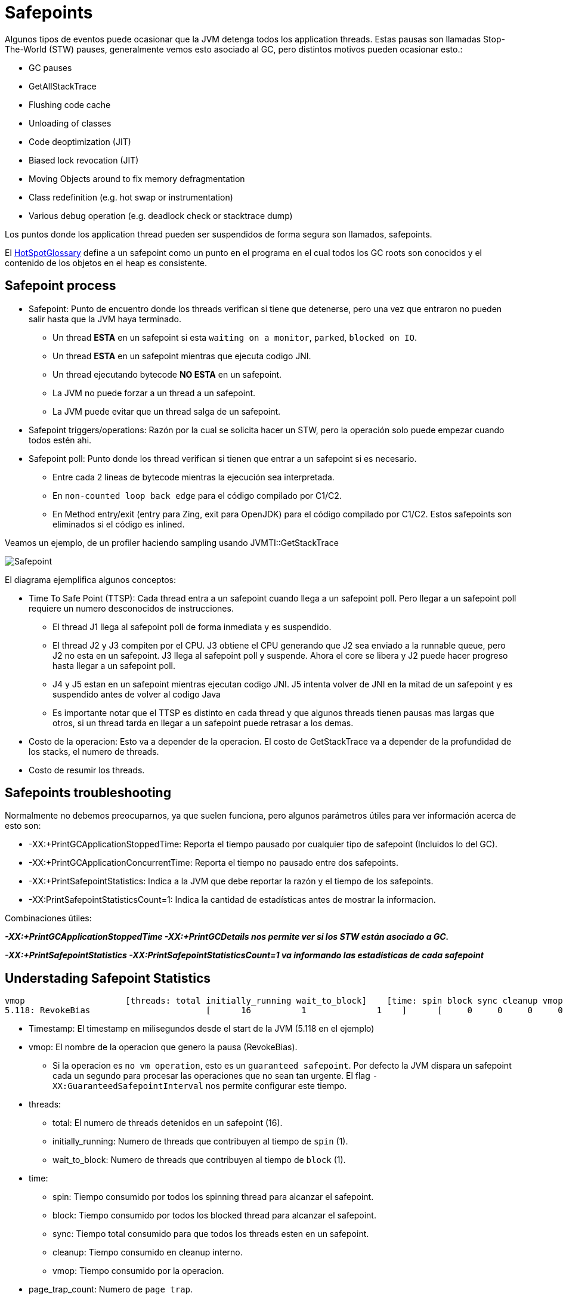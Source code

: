 = Safepoints

Algunos tipos de eventos puede ocasionar que la JVM detenga todos los application threads.
Estas pausas son llamadas Stop-The-World (STW) pauses, generalmente vemos esto asociado al GC, pero distintos motivos pueden ocasionar esto.:

* GC pauses
* GetAllStackTrace
* Flushing code cache
* Unloading of classes
* Code deoptimization (JIT)
* Biased lock revocation (JIT)
* Moving Objects around to fix memory defragmentation
* Class redefinition (e.g. hot swap or instrumentation)
* Various debug operation (e.g. deadlock check or stacktrace dump)

Los puntos donde los application thread pueden ser suspendidos de forma segura son llamados, safepoints.

El http://openjdk.java.net/groups/hotspot/docs/HotSpotGlossary.html[HotSpotGlossary] define a un safepoint como un punto en el programa en el cual todos los GC roots son conocidos y el contenido de los objetos en el heap es consistente.


== Safepoint process

* Safepoint: Punto de encuentro donde los threads verifican si tiene que detenerse, pero una vez que entraron no pueden salir hasta que la JVM haya terminado.
** Un thread *ESTA* en un safepoint si esta `waiting on a monitor`, `parked`, `blocked on IO`.
** Un thread *ESTA* en un safepoint mientras que ejecuta codigo JNI.
** Un thread ejecutando bytecode *NO ESTA* en un safepoint.
** La JVM no puede forzar a un thread a un safepoint.
** La JVM puede evitar que un thread salga de un safepoint.
* Safepoint triggers/operations: Razón por la cual se solicita hacer un STW, pero la operación solo puede empezar cuando todos estén ahi.
* Safepoint poll: Punto donde los thread verifican si tienen que entrar a un safepoint si es necesario.
** Entre cada 2 lineas de bytecode mientras la ejecución sea interpretada.
** En `non-counted loop back edge` para el código compilado por C1/C2.
** En Method entry/exit (entry para Zing, exit para OpenJDK) para el código compilado por C1/C2. Estos safepoints son eliminados si el código es inlined.

Veamos un ejemplo, de un profiler haciendo sampling usando JVMTI::GetStackTrace

image::../images/Safepoint.png[]

El diagrama ejemplifica algunos conceptos:

* Time To Safe Point (TTSP): Cada thread entra a un safepoint cuando llega a un safepoint poll. Pero llegar a un safepoint poll requiere un numero desconocidos de instrucciones.
** El thread J1 llega al safepoint poll de forma inmediata y es suspendido.
** El thread J2 y J3 compiten por el CPU. J3 obtiene el CPU generando que J2 sea enviado a la runnable queue, pero J2 no esta en un safepoint. J3 llega al safepoint poll y suspende. Ahora el core se libera y J2 puede hacer progreso hasta llegar a un safepoint poll.
** J4 y J5 estan en un safepoint mientras ejecutan codigo JNI. J5 intenta volver de JNI en la mitad de un safepoint y es suspendido antes de volver al codigo Java
** Es importante notar que el TTSP es distinto en cada thread y que algunos threads tienen pausas mas largas que otros, si un thread tarda en llegar a un safepoint puede retrasar a los demas.
* Costo de la operacion: Esto va a depender de la operacion. El costo de GetStackTrace va a depender de la profundidad de los stacks, el numero de threads.
* Costo de resumir los threads.

== Safepoints troubleshooting

Normalmente no debemos preocuparnos, ya que suelen funciona, pero algunos parámetros útiles para ver información acerca de esto son:

* -XX:+PrintGCApplicationStoppedTime: Reporta el tiempo pausado por cualquier tipo de safepoint (Incluidos lo del GC).
* -XX:+PrintGCApplicationConcurrentTime: Reporta el tiempo no pausado entre dos safepoints.
* -XX:+PrintSafepointStatistics: Indica a la JVM que debe reportar la razón y el tiempo de los safepoints.
* -XX:PrintSafepointStatisticsCount=1: Indica la cantidad de estadísticas antes de mostrar la informacion.

Combinaciones útiles:

*_-XX:+PrintGCApplicationStoppedTime -XX:+PrintGCDetails nos permite ver si los STW están asociado a GC._*

*_-XX:+PrintSafepointStatistics -XX:PrintSafepointStatisticsCount=1 va informando las estadísticas de cada safepoint_*

== Understading Safepoint Statistics

[source,bash]
----
vmop                    [threads: total initially_running wait_to_block]    [time: spin block sync cleanup vmop] page_trap_count
5.118: RevokeBias                       [      16          1              1    ]      [     0     0     0     0     0    ]  0
----

* Timestamp: El timestamp en milisegundos desde el start de la JVM (5.118 en el ejemplo)
* vmop: El nombre de la operacion que genero la pausa (RevokeBias).
** Si la operacion es `no vm operation`, esto es un `guaranteed safepoint`. Por defecto la JVM dispara un safepoint cada un segundo para procesar las operaciones que no sean tan urgente. El flag `-XX:GuaranteedSafepointInterval` nos permite configurar este tiempo.
* threads:
** total: El numero de threads detenidos en un safepoint (16).
** initially_running: Numero de threads que contribuyen al tiempo de `spin` (1).
** wait_to_block: Numero de threads que contribuyen al tiempo de `block` (1).
* time:
** spin: Tiempo consumido por todos los spinning thread para alcanzar el safepoint.
** block: Tiempo consumido por todos los blocked thread para alcanzar el safepoint.
** sync: Tiempo total consumido para que todos los threads esten en un safepoint.
** cleanup: Tiempo consumido en cleanup interno.
** vmop: Tiempo consumido por la operacion.
* page_trap_count: Numero de `page trap`.

